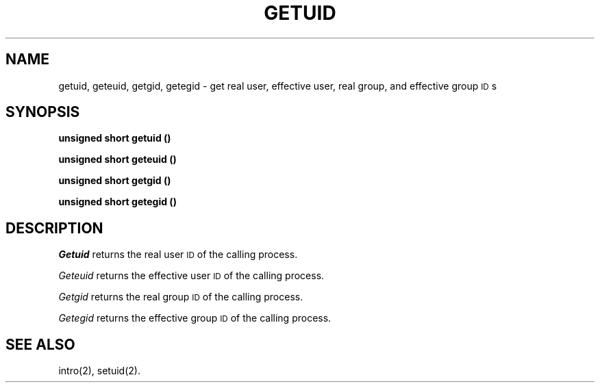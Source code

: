 .TH GETUID 2 
.SH NAME
getuid, geteuid, getgid, getegid \- get real user, effective user, real group, and effective group \s-1ID\s+1s
.SH SYNOPSIS
.B unsigned short getuid (\|)
.PP
.B unsigned short geteuid (\|)
.PP
.B unsigned short getgid (\|)
.PP
.B unsigned short getegid (\|)
.SH DESCRIPTION
.I Getuid\^
returns the real user
.SM ID
of the calling process.
.PP
.I Geteuid\^
returns the effective user
.SM ID
of the calling process.
.PP
.I Getgid\^
returns the real group
.SM ID
of the calling process.
.PP
.I Getegid\^
returns the effective group
.SM ID
of the calling process.
.SH "SEE ALSO"
intro(2), setuid(2).
.\"	@(#)getuid.2	6.2 of 9/6/83
